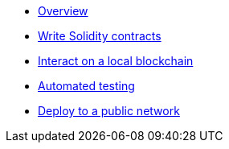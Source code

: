 * xref:index.adoc[Overview]
* xref:write-contracts.adoc[Write Solidity contracts]
* xref:interact.adoc[Interact on a local blockchain]
* xref:unit-testing.adoc[Automated testing]
* xref:public-staging.adoc[Deploy to a public network]
